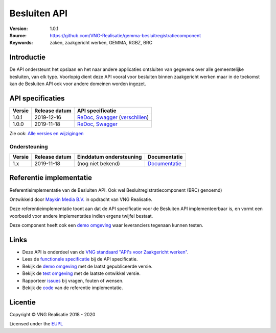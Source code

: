 =============
Besluiten API
=============

:Version: 1.0.1
:Source: https://github.com/VNG-Realisatie/gemma-besluitregistratiecomponent
:Keywords: zaken, zaakgericht werken, GEMMA, RGBZ, BRC

Introductie
===========

De API ondersteunt het opslaan en het naar andere applicaties ontsluiten van 
gegevens over alle gemeentelijke besluiten, van elk type. Voorlopig dient deze
API vooral voor besluiten binnen zaakgericht werken maar in de toekomst kan de 
Besluiten API ook voor andere domeinen worden ingezet.

API specificaties
=================

|lint-oas| |generate-sdks| |generate-postman-collection|

==========  ==============  =============================
Versie      Release datum   API specificatie
==========  ==============  =============================
1.0.1       2019-12-16      `ReDoc <https://redocly.github.io/redoc/?url=https://raw.githubusercontent.com/VNG-Realisatie/gemma-besluitregistratiecomponent/1.0.1/src/openapi.yaml>`_,
                            `Swagger <https://petstore.swagger.io/?url=https://raw.githubusercontent.com/VNG-Realisatie/gemma-besluitregistratiecomponent/1.0.1/src/openapi.yaml>`_
                            (`verschillen <https://github.com/VNG-Realisatie/gemma-besluitregistratiecomponent/compare/1.0.0..1.0.1?diff=split#diff-b9c28fec6c3f3fa5cff870d24601d6ab7027520f3b084cc767aefd258cb8c40a>`_)
1.0.0       2019-11-18      `ReDoc <https://redocly.github.io/redoc/?url=https://raw.githubusercontent.com/VNG-Realisatie/gemma-besluitregistratiecomponent/1.0.0/src/openapi.yaml>`_,
                            `Swagger <https://petstore.swagger.io/?url=https://raw.githubusercontent.com/VNG-Realisatie/gemma-besluitregistratiecomponent/1.0.0/src/openapi.yaml>`_
==========  ==============  =============================

Zie ook: `Alle versies en wijzigingen <https://github.com/VNG-Realisatie/gemma-besluitregistratiecomponent/blob/master/CHANGELOG.rst>`_

Ondersteuning
-------------

==========  ==============  ==========================  =================
Versie      Release datum   Einddatum ondersteuning     Documentatie
==========  ==============  ==========================  =================
1.x         2019-11-18      (nog niet bekend)           `Documentatie <https://vng-realisatie.github.io/gemma-zaken/standaard/besluiten/index>`_
==========  ==============  ==========================  =================

Referentie implementatie
========================

|build-status| |coverage| |docker| |black| |python-versions|

Referentieimplementatie van de Besluiten API. Ook wel
Besluitregistratiecomponent (BRC) genoemd)

Ontwikkeld door `Maykin Media B.V. <https://www.maykinmedia.nl>`_ in opdracht
van VNG Realisatie.

Deze referentieimplementatie toont aan dat de API specificatie voor de
Besluiten API implementeerbaar is, en vormt een voorbeeld voor andere
implementaties indien ergens twijfel bestaat.

Deze component heeft ook een `demo omgeving`_ waar leveranciers tegenaan kunnen
testen.

Links
=====

* Deze API is onderdeel van de `VNG standaard "API's voor Zaakgericht werken" <https://github.com/VNG-Realisatie/gemma-zaken>`_.
* Lees de `functionele specificatie <https://vng-realisatie.github.io/gemma-zaken/standaard/besluiten/index>`_ bij de API specificatie.
* Bekijk de `demo omgeving`_ met de laatst gepubliceerde versie.
* Bekijk de `test omgeving <https://besluiten-api.test.vng.cloud/>`_ met de laatste ontwikkel versie.
* Rapporteer `issues <https://github.com/VNG-Realisatie/gemma-zaken/issues>`_ bij vragen, fouten of wensen.
* Bekijk de `code <https://github.com/VNG-Realisatie/gemma-besluitregistratiecomponent/>`_ van de referentie implementatie.

.. _`demo omgeving`: https://besluiten-api.vng.cloud/

Licentie
========

Copyright © VNG Realisatie 2018 - 2020

Licensed under the EUPL_

.. _EUPL: LICENCE.md

.. |build-status| image:: https://travis-ci.org/VNG-Realisatie/gemma-besluitregistratiecomponent.svg?branch=master
    :alt: Build status
    :target: https://travis-ci.org/VNG-Realisatie/gemma-besluitregistratiecomponent

.. |requirements| image:: https://requires.io/github/VNG-Realisatie/gemma-besluitregistratiecomponent/requirements.svg?branch=master
     :alt: Requirements status

.. |coverage| image:: https://codecov.io/github/VNG-Realisatie/gemma-besluitregistratiecomponent/branch/master/graphs/badge.svg?branch=master
    :alt: Coverage
    :target: https://codecov.io/gh/VNG-Realisatie/gemma-besluitregistratiecomponent

.. |docker| image:: https://img.shields.io/badge/docker-latest-blue.svg
    :alt: Docker image
    :target: https://hub.docker.com/r/vngr/gemma-brc/

.. |black| image:: https://img.shields.io/badge/code%20style-black-000000.svg
    :alt: Code style
    :target: https://github.com/psf/black

.. |python-versions| image:: https://img.shields.io/badge/python-3.6%2B-blue.svg
    :alt: Supported Python version

.. |lint-oas| image:: https://github.com/VNG-Realisatie/gemma-besluitregistratiecomponent/workflows/lint-oas/badge.svg
    :alt: Lint OAS
    :target: https://github.com/VNG-Realisatie/gemma-besluitregistratiecomponent/actions?query=workflow%3Alint-oas

.. |generate-sdks| image:: https://github.com/VNG-Realisatie/gemma-besluitregistratiecomponent/workflows/generate-sdks/badge.svg
    :alt: Generate SDKs
    :target: https://github.com/VNG-Realisatie/gemma-besluitregistratiecomponent/actions?query=workflow%3Agenerate-sdks

.. |generate-postman-collection| image:: https://github.com/VNG-Realisatie/gemma-besluitregistratiecomponent/workflows/generate-postman-collection/badge.svg
    :alt: Generate Postman collection
    :target: https://github.com/VNG-Realisatie/gemma-besluitregistratiecomponent/actions?query=workflow%3Agenerate-postman-collection
